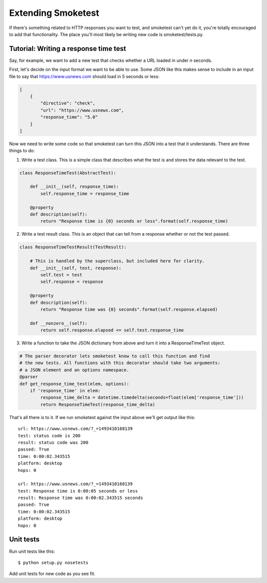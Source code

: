 Extending Smoketest
===================

If there's something related to HTTP responses you want to test, and smoketest
can't yet do it, you're totally encouraged to add that functionality. The place
you'll most likely be writing new code is smoketest/tests.py.

Tutorial: Writing a response time test
--------------------------------------

Say, for example, we want to add a new test that checks whether a URL loaded
in under *n* seconds.

First, let's decide on the input format we want to be able to use. Some JSON
like this makes sense to include in an input file to say that
https://www.usnews.com should load in 5 seconds or less:

.. code-block:: javascript

    [
        {
            "directive": "check",
            "url": "https://www.usnews.com",
            "response_time": "5.0"
        }
    ]

Now we need to write some code so that smoketest can turn this JSON into a
test that it understands. There are three things to do:

1. Write a test class. This is a simple class that describes what the test is
   and stores the data relevant to the test.

.. code-block:: python

    class ResponseTimeTest(AbstractTest):

        def __init__(self, response_time):
            self.response_time = response_time

        @property
        def description(self):
            return "Response time is {0} seconds or less".format(self.response_time)


2. Write a test result class. This is an object that can tell from a response
   whether or not the test passed.

.. code-block:: python

    class ResponseTimeTestResult(TestResult):

        # This is handled by the superclass, but included here for clarity.
        def __init__(self, test, response):
            self.test = test
            self.response = response

        @property
        def description(self):
            return "Response time was {0} seconds".format(self.response.elapsed)

        def __nonzero__(self):
            return self.response.elapsed <= self.test.response_time

3. Write a function to take the JSON dictionary from above and turn it into a
   ResponseTimeTest object.

.. code-block:: python

   # The parser decorator lets smoketest know to call this function and find
   # the new tests. All functions with this decorator should take two arguments:
   # a JSON element and an options namespace.
   @parser
   def get_response_time_test(elem, options):
       if 'response_time' in elem:
           response_time_delta = datetime.timedelta(seconds=float(elem['response_time']))
           return ResponseTimeTest(response_time_delta)


That's all there is to it. If we run smoketest against the input above we'll
get output like this:

::

    url: https://www.usnews.com/?_=1493410168139
    test: status code is 200
    result: status code was 200
    passed: True
    time: 0:00:02.343515
    platform: desktop
    hops: 0

    url: https://www.usnews.com/?_=1493410168139
    test: Response time is 0:00:05 seconds or less
    result: Response time was 0:00:02.343515 seconds
    passed: True
    time: 0:00:02.343515
    platform: desktop
    hops: 0


Unit tests
----------

Run unit tests like this::

    $ python setup.py nosetests

Add unit tests for new code as you see fit.
